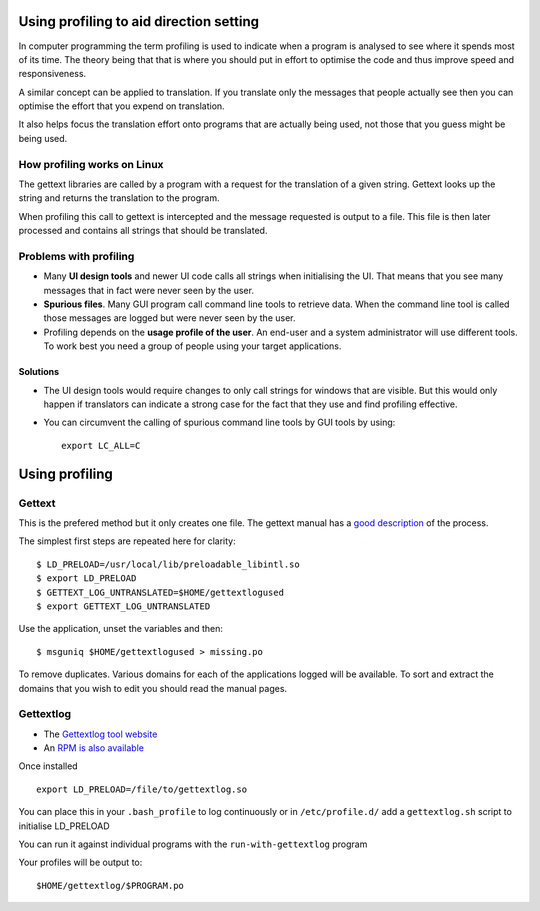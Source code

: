 
.. _../pages/guide/direction/profiling#using_profiling_to_aid_direction_setting:

Using profiling to aid direction setting
****************************************

In computer programming the term profiling is used to indicate when a program
is analysed to see where it spends most of its time.  The theory being that
that is where you should put in effort to optimise the code and thus improve
speed and responsiveness.

A similar concept can be applied to translation.  If you translate only the
messages that people actually see then you can optimise the effort that you
expend on translation.

It also helps focus the translation effort onto programs that are actually
being used, not those that you guess might be being used.

.. _../pages/guide/direction/profiling#how_profiling_works_on_linux:

How profiling works on Linux
============================

The gettext libraries are called by a program with a request for the
translation of a given string.  Gettext looks up the string and returns the
translation to the program.

When profiling this call to gettext is intercepted and the message requested is
output to a file.  This file is then later processed and contains all strings
that should be translated.

.. _../pages/guide/direction/profiling#problems_with_profiling:

Problems with profiling
=======================

* Many **UI design tools** and newer UI code calls all strings when
  initialising the UI.  That means that you see many messages that in fact were
  never seen by the user.
* **Spurious files**.  Many GUI program call command line tools to retrieve
  data.  When the command line tool is called those messages are logged but
  were never seen by the user.
* Profiling depends on the **usage profile of the user**.  An end-user and a
  system administrator will use different tools.  To work best you need a group
  of people using your target applications.

.. _../pages/guide/direction/profiling#solutions:

Solutions
---------

* The UI design tools would require changes to only call strings for windows
  that are visible.  But this would only happen if translators can indicate a
  strong case for the fact that they use and find profiling effective.
* You can circumvent the calling of spurious command line tools by GUI tools by
  using::

    export LC_ALL=C

.. _../pages/guide/direction/profiling#using_profiling:

Using profiling
***************

.. _../pages/guide/direction/profiling#gettext:

Gettext
=======

This is the prefered method but it only creates one file.  The gettext manual
has a `good description
<http://www.gnu.org/software/gettext/manual/html_node/Prioritizing-messages.html>`_
of the process.

The simplest first steps are repeated here for clarity::

    $ LD_PRELOAD=/usr/local/lib/preloadable_libintl.so
    $ export LD_PRELOAD
    $ GETTEXT_LOG_UNTRANSLATED=$HOME/gettextlogused
    $ export GETTEXT_LOG_UNTRANSLATED

Use the application, unset the variables and then::

  $ msguniq $HOME/gettextlogused > missing.po

To remove duplicates.  Various domains for each of the applications logged will
be available.  To sort and extract the domains that you wish to edit you should
read the manual pages.

.. _../pages/guide/direction/profiling#gettextlog:

Gettextlog
==========

* The `Gettextlog tool website <http://sourceforge.net/projects/gettextlog/>`_
* An `RPM is also available
  <http://prdownloads.sourceforge.net/gettextlog/gettextlog-0.6-1.i386.rpm?download>`_

Once installed ::

  export LD_PRELOAD=/file/to/gettextlog.so

You can place this in your ``.bash_profile`` to log continuously or in
``/etc/profile.d/`` add a ``gettextlog.sh`` script to initialise LD_PRELOAD

You can run it against individual programs with the
``run-with-gettextlog`` program

Your profiles will be output to::

  $HOME/gettextlog/$PROGRAM.po

